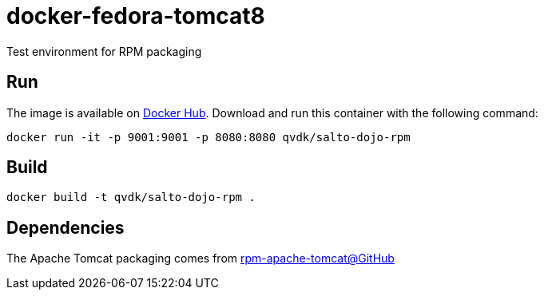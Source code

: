 = docker-fedora-tomcat8
Test environment for RPM packaging

== Run
The image is available on https://registry.hub.docker.com/u/qvdk/salto-dojo-rpm/[Docker Hub].
Download and run this container with the following command:

    docker run -it -p 9001:9001 -p 8080:8080 qvdk/salto-dojo-rpm

== Build

    docker build -t qvdk/salto-dojo-rpm .

== Dependencies
The Apache Tomcat packaging comes from https://github.com/qvdk/rpm-apache-tomcat[rpm-apache-tomcat@GitHub]

